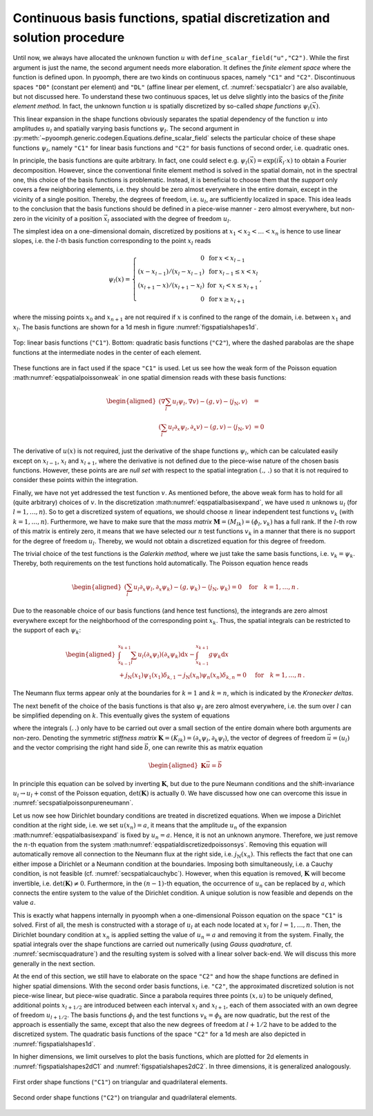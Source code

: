 Continuous basis functions, spatial discretization and solution procedure
~~~~~~~~~~~~~~~~~~~~~~~~~~~~~~~~~~~~~~~~~~~~~~~~~~~~~~~~~~~~~~~~~~~~~~~~~

Until now, we always have allocated the unknown function :math:`u` with ``define_scalar_field("u","C2")``. While the first argument is just the name, the second argument needs more elaboration. It defines the *finite element space* where the function is defined upon. In pyoomph, there are two kinds on continuous spaces, namely ``"C1"`` and ``"C2"``. Discontinuous spaces ``"D0"`` (constant per element) and ``"DL"`` (affine linear per element, cf. :numref:`secspatialcr`) are also available, but not discussed here. To understand these two continuous spaces, let us delve slightly into the basics of the *finite element method*. In fact, the unknown function :math:`u` is spatially discretized by so-called *shape functions* :math:`\psi_l(\vec{x})`.

.. math:: :label: eqspatialbasisexpand
   
   u(\vec{x})=\sum_l u_l \psi_l(\vec{x})\,.

This linear expansion in the shape functions obviously separates the spatial dependency of the function :math:`u` into amplitudes :math:`u_l` and spatially varying basis functions :math:`\psi_l`. The second argument in :py:meth:`~pyoomph.generic.codegen.Equations.define_scalar_field` selects the particular choice of these shape functions :math:`\psi_l`, namely ``"C1"`` for linear basis functions and ``"C2"`` for basis functions of second order, i.e. quadratic ones.

In principle, the basis functions are quite arbitrary. In fact, one could select e.g. :math:`\psi_l(\vec{x})=\exp(i\vec{k}_l\cdot{x})` to obtain a Fourier decomposition. However, since the conventional finite element method is solved in the spatial domain, not in the spectral one, this choice of the basis functions is problematic. Instead, it is beneficial to choose them that the *support* only covers a few neighboring elements, i.e. they should be zero almost everywhere in the entire domain, except in the vicinity of a single position. Thereby, the degrees of freedom, i.e. :math:`u_l`, are sufficiently localized in space. This idea leads to the conclusion that the basis functions should be defined in a piece-wise manner - zero almost everywhere, but non-zero in the vicinity of a position :math:`\vec{x}_l` associated with the degree of freedom :math:`u_l`.

The simplest idea on a one-dimensional domain, discretized by positions at :math:`x_1<x_2<\ldots <x_n` is hence to use linear slopes, i.e. the :math:`l`-th basis function corresponding to the point :math:`x_l` reads

.. math:: \psi_l(x)=\left\{ \begin{array}{rcl} 0 & \text{ for } & x<x_{l-1}  \\ (x-x_{l-1})/(x_l-x_{l-1}) & \text{ for } & x_{l-1}\leq x < x_l \\ (x_{l+1}-x)/(x_{l+1}-x_l) & \text{ for } & x_{l}< x \leq x_{l+1} \\ 0 & \text{ for } & x\geq x_{l+1}  \end{array} \right.\, ,

where the missing points :math:`x_{0}` and :math:`x_{n+1}` are not required if :math:`x` is confined to the range of the domain, i.e. between :math:`x_1` and :math:`x_l`. The basis functions are shown for a 1d mesh in figure :numref:`figspatialshapes1d`.

..  figure:: shapes1d.*
	:name: figspatialshapes1d
	:align: center
	:alt: Shape functions in 1d
	:class: with-shadow
	:width: 70%

	Top: linear basis functions (``"C1"``). Bottom: quadratic basis functions (``"C2"``), where the dashed parabolas are the shape functions at the intermediate nodes in the center of each element.


These functions are in fact used if the space ``"C1"`` is used. Let us see how the weak form of the Poisson equation :math:numref:`eqspatialpoissonweak` in one spatial dimension reads with these basis functions:

.. math::

   \begin{aligned}
   \left(\nabla \sum_l u_l \psi_l,\nabla v\right)-\left(g, v\right)-\left\langle j_\text{N}, v\right\rangle&= \\
   \left(\sum_l u_l \partial_x \psi_l,\partial_x v\right)-\left(g, v\right)-\left\langle j_\text{N}, v\right\rangle&=0
   \end{aligned}

The derivative of :math:`u(x)` is not required, just the derivative of the shape functions :math:`\psi_l`, which can be calculated easily except on :math:`x_{l-1}`, :math:`x_l` and :math:`x_{l+1}`, where the derivative is not defined due to the piece-wise nature of the chosen basis functions. However, these points are are *null set* with respect to the spatial integration :math:`\left(.,\,.\right)` so that it is not required to consider these points within the integration.

Finally, we have not yet addressed the test function :math:`v`. As mentioned before, the above weak form has to hold for all (quite arbitrary) choices of :math:`v`. In the discretization :math:numref:`eqspatialbasisexpand`, we have used :math:`n` unknows :math:`u_l` (for :math:`l=1,\ldots,n`). So to get a discretized system of equations, we should choose :math:`n` linear independent test functions :math:`v_k` (with :math:`k=1,\ldots,n`). Furthermore, we have to make sure that the *mass matrix* :math:`\mathbf{M}=(M_{lk})=(\phi_l,v_k)` has a full rank. If the :math:`l`-th row of this matrix is entirely zero, it means that we have selected our :math:`n` test functions :math:`v_k` in a manner that there is no support for the degree of freedom :math:`u_l`. Thereby, we would not obtain a discretized equation for this degree of freedom.

The trivial choice of the test functions is the *Galerkin method*, where we just take the same basis functions, i.e. :math:`v_k=\psi_k`. Thereby, both requirements on the test functions hold automatically. The Poisson equation hence reads

.. math::

   \begin{aligned}
   \left(\sum_l u_l \partial_x \psi_l,\partial_x \psi_k\right)-\left(g, \psi_k\right)-\left\langle j_\text{N}, \psi_k\right\rangle=0 \quad \text{for} \quad k=1,\ldots,n\,.
   \end{aligned}

Due to the reasonable choice of our basis functions (and hence test functions), the integrands are zero almost everywhere except for the neighborhood of the corresponding point :math:`x_k`. Thus, the spatial integrals can be restricted to the support of each :math:`\psi_k`:

.. math::

   \begin{aligned}
   \int_{x_{k-1}}^{x_{k+1}} \sum_l u_l (\partial_x \psi_l) (\partial_x \psi_k) \mathrm{d}x- \int_{x_{k-1}}^{x_{k+1}} g \psi_k \mathrm{d}x&\\
   +j_\text{N}(x_1)\psi_1(x_1) \delta_{k,1}-j_\text{N}(x_n)\psi_n(x_n) \delta_{k,n}=0\quad &\text{for} \quad k=1,\ldots,n\,.
   %\left(\sum_l u_l \partial_x \psi_l,\partial_x \psi_k\right)-\left(g, \psi_k\right)-\left\langle j_\text{N}, \psi_k\rangle=0 \quad \text{for} \quad k=1,\ldots,n\,.
   \end{aligned}

The Neumann flux terms appear only at the boundaries for :math:`k=1` and :math:`k=n`, which is indicated by the *Kronecker deltas*.

The next benefit of the choice of the basis functions is that also :math:`\psi_l` are zero almost everywhere, i.e. the sum over :math:`l` can be simplified depending on :math:`k`. This eventually gives the system of equations

.. math:: :label: eqspatialdiscretizedpoissonsys

   \begin{aligned}
   u_{1}(\partial_x \psi_1,\partial_x \psi_1)+u_{2}(\partial_x \psi_2,\partial_x \psi_1)=(g,\psi_1)-j_\text{N}(x_1)\psi_1(x_1) &\quad\text{for} \quad k=1 \nonumber \\ 
   u_{k-1}(\partial_x \psi_{k-1},\partial_x \psi_k)+u_{k}(\partial_x \psi_k,\partial_x \psi_k)+u_{k+1}(\partial_x \psi_{k+1},\partial_x \psi_k)=(g,\psi_k) &\quad\text{for}\quad 2\leq k \leq n-1  \\
   u_{n-1}(\partial_x \psi_{n-1},\partial_x \psi_n)+ u_{n}(\partial_x \psi_n,\partial_x \psi_n)=(g,\psi_n)+j_\text{N}(x_n)\psi_m(x_n) &\quad\text{for}\quad k=n\,, \nonumber 
   \end{aligned}

where the integrals :math:`(.\,.)` only have to be carried out over a small section of the entire domain where both arguments are non-zero. Denoting the symmetric *stiffness matrix* :math:`\mathbf{K}=(K_{lk})=(\partial_x \psi_l,\partial_k \psi_l)`, the vector of degrees of freedom :math:`\vec{u}=(u_l)` and the vector comprising the right hand side :math:`\vec{b}`, one can rewrite this as matrix equation

.. math::

   \begin{aligned}
   \mathbf{K}\vec{u}=\vec{b}
   \end{aligned}

In principle this equation can be solved by inverting :math:`\mathbf{K}`, but due to the pure Neumann conditions and the shift-invariance :math:`u_l\to u_l+\text{const}` of the Poisson equation, :math:`\operatorname{det}(\mathbf{K})` is actually :math:`0`. We have discussed how one can overcome this issue in :numref:`secspatialpoissonpureneumann`.

Let us now see how Dirichlet boundary conditions are treated in discretized equations. When we impose a Dirichlet condition at the right side, i.e. we set :math:`u(x_n)=a`, it means that the amplitude :math:`u_n` of the expansion :math:numref:`eqspatialbasisexpand` is fixed by :math:`u_n=a`. Hence, it is not an unknown anymore. Therefore, we just remove the :math:`n`-th equation from the system :math:numref:`eqspatialdiscretizedpoissonsys`. Removing this equation will automatically remove all connection to the Neumann flux at the right side, i.e. :math:`j_\text{N}(x_n)`. This reflects the fact that one can either impose a Dirichlet or a Neumann condition at the boundaries. Imposing both simultaneously, i.e. a Cauchy condition, is not feasible (cf. :numref:`secspatialcauchybc`). However, when this equation is removed, :math:`\mathbf{K}` will become invertible, i.e. :math:`\operatorname{det}(\mathbf{K})\neq 0`. Furthermore, in the :math:`(n-1)`-th equation, the occurrence of :math:`u_n` can be replaced by :math:`a`, which connects the entire system to the value of the Dirichlet condition. A unique solution is now feasible and depends on the value :math:`a`.

This is exactly what happens internally in pyoomph when a one-dimensional Poisson equation on the space ``"C1"`` is solved. First of all, the mesh is constructed with a storage of :math:`u_l` at each node located at :math:`x_l` for :math:`l=1,\ldots,n`. Then, the Dirichlet boundary condition at :math:`x_n` is applied setting the value of :math:`u_n=a` and removing it from the system. Finally, the spatial integrals over the shape functions are carried out numerically (using *Gauss quadrature*, cf. :numref:`secmiscquadrature`) and the resulting system is solved with a linear solver back-end. We will discuss this more generally in the next section.

At the end of this section, we still have to elaborate on the space ``"C2"`` and how the shape functions are defined in higher spatial dimensions. With the second order basis functions, i.e. ``"C2"``, the approximated discretized solution is not piece-wise linear, but piece-wise quadratic. Since a parabola requires three points :math:`(x,u)` to be uniquely defined, additional points :math:`x_{l+1/2}` are introduced between each interval :math:`x_l` and :math:`x_{l+1}`, each of them associated with an own degree of freedom :math:`u_{l+1/2}`. The basis functions :math:`\phi_l` and the test functions :math:`v_k=\phi_k` are now quadratic, but the rest of the approach is essentially the same, except that also the new degrees of freedom at :math:`l+1/2` have to be added to the discretized system. The quadratic basis functions of the space ``"C2"`` for a 1d mesh are also depicted in :numref:`figspatialshapes1d`.

In higher dimensions, we limit ourselves to plot the basis functions, which are plotted for 2d elements in :numref:`figspatialshapes2dC1` and :numref:`figspatialshapes2dC2`. In three dimensions, it is generalized analogously.

..  figure:: shapes2dC1.*
	:name: figspatialshapes2dC1
	:align: center
	:alt: Shape functions in 1d
	:class: with-shadow
	:width: 70%

	First order shape functions (``"C1"``) on triangular and quadrilateral elements.



..  figure:: shapes2dC2.*
	:name: figspatialshapes2dC2
	:align: center
	:alt: Shape functions in 1d
	:class: with-shadow
	:width: 100%

	Second order shape functions (``"C2"``) on triangular and quadrilateral elements.


